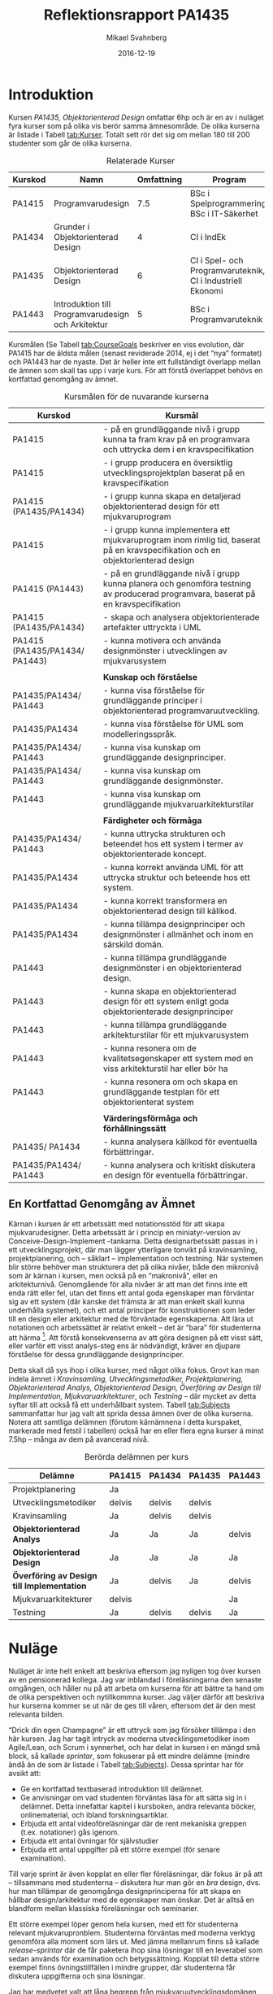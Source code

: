 #+Title: Reflektionsrapport PA1435
#+Author: Mikael Svahnberg
#+Email: Mikael.Svahnberg@bth.se
#+Date: 2016-12-19
#+EPRESENT_FRAME_LEVEL: 1
#+OPTIONS: email:t <:t todo:t f:t ':t H:2 toc:nil
# #+STARTUP: showall
#+STARTUP: beamer

# #+LATEX_HEADER: \usepackage[a4paper]{geometry}
#+LATEX_CLASS_OPTIONS: [10pt,t,a4paper]
#+LATEX_HEADER: \usepackage[margin=3.5cm]{geometry}
# #+LATEX_CLASS: beamer
#+BEAMER_THEME: BTH_msv


* Introduktion
  Kursen /PA1435, Objektorienterad Design/ omfattar 6hp och är en av i nuläget fyra kurser som på olika vis berör samma ämnesområde. De olika kurserna är listade i Tabell [[tab:Kurser]]. Totalt sett rör det sig om mellan 180 till 200 studenter som går de olika kurserna.

#+NAME: tab:Kurser
#+CAPTION: Relaterade Kurser
#+ATTR_LATEX: :align lp{4cm}rp{4cm} :placement [!b]
| Kurskod | Namn                                               | Omfattning | Program                                                    |
|---------+----------------------------------------------------+------------+------------------------------------------------------------|
| PA1415  | Programvarudesign                                  |        7.5 | BSc i Spelprogrammering, BSc i IT-Säkerhet                 |
| PA1434  | Grunder i Objektorienterad Design                  |          4 | CI i IndEk                                                 |
| PA1435  | Objektorienterad Design                            |          6 | CI i Spel- och Programvaruteknik, CI i Industriell Ekonomi |
| PA1443  | Introduktion till Programvarudesign och Arkitektur |          5 | BSc i Programvaruteknik                                    |
|---------+----------------------------------------------------+------------+------------------------------------------------------------|

Kursmålen (Se Tabell [[tab:CourseGoals]] beskriver en viss evolution, där PA1415 har de äldsta målen (senast reviderade 2014, ej i det "nya" formatet) och PA1443 har de nyaste. Det är heller inte ett fullständigt överlapp mellan de ämnen som skall tas upp i varje kurs. För att förstå överlappet behövs en kortfattad genomgång av ämnet.

#+NAME: tab:CourseGoals
#+CAPTION: Kursmålen för de nuvarande kurserna
#+ATTR_LATEX: :align p{3cm}p{12cm} :placement [!t]
  | Kurskod                       | Kursmål                                                                                                                            |
  |-------------------------------+------------------------------------------------------------------------------------------------------------------------------------|
  | PA1415                        | - på en grundläggande nivå i grupp kunna ta fram krav på en programvara och uttrycka dem i en kravspecifikation                    |
  | PA1415                        | - i grupp producera en översiktlig utvecklingsprojektplan baserat på en kravspecifikation                                          |
  | PA1415 (PA1435/PA1434)        | - i grupp kunna skapa en detaljerad objektorienterad design för ett mjukvaruprogram                                                |
  | PA1415                        | - i grupp kunna implementera ett mjukvaruprogram inom rimlig tid, baserat på en kravspecifikation och en objektorienterad design   |
  | PA1415 (PA1443)               | - på en grundläggande nivå i grupp kunna planera och genomföra testning av producerad programvara, baserat på en kravspecifikation |
  | PA1415 (PA1435/PA1434)        | - skapa och analysera objektorienterade artefakter uttryckta i UML                                                                 |
  | PA1415 (PA1435/PA1434/ PA1443)    | - kunna motivera och använda designmönster i utvecklingen av mjukvarusystem                                                        |
  |                               |                                                                                                                                    |
  |                               | *Kunskap och förståelse*                                                                                                           |
  | PA1435/PA1434/ PA1443         | - kunna visa förståelse för grundläggande principer i objektorienterad programvaruutveckling.                                      |
  | PA1435/PA1434                 | - kunna visa förståelse för UML som modelleringsspråk.                                                                             |
  | PA1435/PA1434/ PA1443         | - kunna visa kunskap om grundläggande designprinciper.                                                                             |
  | PA1435/PA1434/ PA1443         | - kunna visa kunskap om grundläggande designmönster.                                                                               |
  | PA1443                        | - kunna visa kunskap om grundläggande mjukvaruarkitekturstilar                                                                     |
  |                               |                                                                                                                                    |
  |                               | *Färdigheter och förmåga*                                                                                                          |
  | PA1435/PA1434/ PA1443         | - kunna uttrycka strukturen och beteendet hos ett system i termer av objektorienterade koncept.                                    |
  | PA1435/PA1434                 | - kunna korrekt använda UML för att uttrycka struktur och beteende hos ett system.                                                 |
  | PA1435/PA1434                 | - kunna korrekt transformera en objektorienterad design till källkod.                                                              |
  | PA1435/PA1434                 | - kunna tillämpa designprinciper och designmönster i allmänhet och inom en särskild domän.                                         |
  | PA1443                        | - kunna tillämpa grundläggande designmönster i en objektorienterad design.                                                         |
  | PA1443                        | - kunna skapa en objektorienterad design för ett system enligt goda objektorienterade designprinciper                              |
  | PA1443                        | - kunna tillämpa grundläggande arkitekturstilar för ett mjukvarusystem                                                             |
  | PA1443                        | - kunna resonera om de kvalitetsegenskaper ett system med en viss arkitekturstil har eller bör ha                                  |
  | PA1443                        | - kunna resonera om och skapa en grundläggande testplan för ett objektorienterat system                                            |
  |                               |                                                                                                                                    |
  |                               | *Värderingsförmåga och förhållningssätt*                                                                                           |
  | PA1435/ PA1434                | - kunna analysera källkod för eventuella förbättringar.                                                                            |
  | PA1435/PA1434/ PA1443         | - kunna analysera och kritiskt diskutera en design för eventuella förbättringar.                                                   |
  |-------------------------------+------------------------------------------------------------------------------------------------------------------------------------|

** En Kortfattad Genomgång av Ämnet
   Kärnan i kursen är ett arbetssätt med notationsstöd för att skapa mjukvarudesigner. Detta arbetssätt är i princip en miniatyr-version av Conceive-Design-Implement -tankarna. Detta designarbetssätt passas in i ett utvecklingsprojekt, där man lägger ytterligare tonvikt på kravinsamling, projektplanering, och -- såklart -- implementation och testning. När systemen blir större behöver man strukturera det på olika nivåer, både den mikronivå som är kärnan i kursen, men också på en "makronivå", eller en arkitekturnivå. Genomgående för alla nivåer är att man det finns inte ett enda rätt eller fel, utan det finns ett antal goda egenskaper man förväntar sig av ett system (där kanske det främsta är att man enkelt skall kunna underhålla systemet), och ett antal principer för konstruktionen som leder till en design eller arkitektur med de förväntade egenskaperna. Att lära ut notationen och arbetssättet är relativt enkelt -- det är "bara" för studenterna att härma [fn:cargocult:Se /Cargo-Culting/, t.ex. https://en.wikipedia.org/wiki/Cargo_cult]. Att förstå konsekvenserna av att göra designen på ett visst sätt, eller varför ett visst analys-steg ens är nödvändigt, kräver en djupare förståelse för dessa grundläggande designprinciper.

   Detta skall då sys ihop i olika kurser, med något olika fokus. Grovt kan man indela ämnet i /Kravinsamling, Utvecklingsmetodiker, Projektplanering, Objektorienterad Analys, Objektorienterad Design, Överföring av Design till Implementation, Mjukvaruarkitekturer/, och /Testning/ -- där mycket av detta syftar till att också få ett underhållbart system. Tabell [[tab:Subjects]] sammanfattar hur jag valt att sprida dessa ämnen över de olika kurserna. Notera att samtliga delämnen (förutom kärnämnena i detta kurspaket, markerade med fetstil i tabellen) också har en eller flera egna kurser á minst 7.5hp -- många av dem på avancerad nivå.

#+NAME: tab:Subjects
#+CAPTION: Berörda delämnen per kurs
#+ATTR_LATEX: :align l*{4}{p{1.2cm}} :placement [bt]
   | Delämne                                    | PA1415 | *PA1434* | *PA1435* | PA1443 |
   |--------------------------------------------+--------+----------+----------+--------|
   | Projektplanering                           | Ja     |          |          |        |
   | Utvecklingsmetodiker                       | delvis | delvis   | delvis   |        |
   | Kravinsamling                              | Ja     | delvis   | delvis   |        |
   | *Objektorienterad Analys*                  | Ja     | Ja       | Ja       | delvis |
   | *Objektorienterad Design*                  | Ja     | Ja       | Ja       | Ja     |
   | *Överföring av Design till Implementation* | Ja     | delvis   | Ja       | delvis |
   | Mjukvaruarkitekturer                       | delvis |          |          | Ja     |
   | Testning                                   | Ja     | delvis   | delvis   | Ja     |
   |--------------------------------------------+--------+----------+----------+--------|

* Nuläge
  Nuläget är inte helt enkelt att beskriva eftersom jag nyligen tog över kursen av en pensionerad kollega. Jag var inblandad i föreläsningarna den senaste omgången, och håller nu på att arbeta om kurserna för att bättre ta hand om de olika perspektiven och nytillkommna kurser. Jag väljer därför att beskriva hur kurserna kommer se ut när de ges till våren, eftersom det är den mest relevanta bilden.

  "Drick din egen Champagne" är ett uttryck som jag försöker tillämpa i den här kursen. Jag har tagit intryck av moderna utvecklingsmetodiker inom Agile/Lean, och Scrum i synnerhet, och har delat in kursen i en mängd små block, så kallade /sprintar/, som fokuserar på ett mindre delämne (mindre ändå än de som är listade i Tabell [[tab:Subjects]]). Dessa sprintar har för avsikt att:

  - Ge en kortfattad textbaserad introduktion till delämnet.
  - Ge anvisningar om vad studenten förväntas läsa för att sätta sig in i delämnet. Detta innefattar kapitel i kursboken, andra relevanta böcker, onlinematerial, och ibland forskningsartiklar.
  - Erbjuda ett antal videoföreläsningar där de rent mekaniska greppen (t.ex. notationer) gås igenom.
  - Erbjuda ett antal övningar för självstudier
  - Erbjuda ett antal uppgifter på ett större exempel (för senare examination).

  Till varje sprint är även kopplat en eller fler föreläsningar, där fokus är på att -- tillsammans med studenterna -- diskutera hur man gör en /bra/ design, dvs. hur man tillämpar de genomgånga designprinciperna för att skapa en hållbar design/arkitektur med de egenskaper man önskar. Det är alltså en blandform mellan klassiska föreläsningar och seminarier.

  Ett större exempel löper genom hela kursen, med ett för studenterna relevant mjukvarupronblem. Studenterna förväntas med moderna verktyg genomföra alla moment som lärs ut. Med jämna mellanrum finns så kallade /release-sprintar/ där de får paketera ihop sina lösningar till en leverabel som sedan används för examination och betygssättning. Kopplat till detta större exempel finns övningstillfällen i mindre grupper, där studenterna får diskutera uppgifterna och sina lösningar.

  Jag har medvetet valt att låna begrepp från mjukvaruutvecklingsdomänen för att ytterligare hammra in modern utvecklingsmetodik. Varje sprint har alltså ett antal /user stories/ (Agil-världens motsvarighet till krav) som är skrivna ur perspektiv av de yrkesroller som är berörda av det som avhandlas i sprinten. Vidare finns det /acceptanskriterier/ för varje uppgift så att studenterna själva kan göra en bedömning av om de löst uppgiften eller inte. En /testplan/ utvecklas kontinuerligt av studenterna genom sprintarna där de för sin egen del beskriver hur de kan testa att de lärt sig det de förväntas i sprinten. Studenterna förväntas också underhålla en /kurs-backlog/ (en backlog är en lista med prioriterade user stories), där de kan lägga in frågor de behöver få besvarade, tankar som de vill följa upp, eller fudneringar på hur man kan använda det de lärt sig i ett vidare sammanhang. Idén är att när kursen är slut så innehåller backloggen ett antal pekare framåt för hur studenterna skall använda det de lärt sig i andra kurser och i sitt framtida yrkesliv. Slutligen har varje sprint ett /acceptanstest/ där studenterna enkelt kan checka av att de gjort allt de skall i sprinten.

  Kursen i dess tidigare utformning var väldigt akademisk, och som motvikt så har jag omformat den baserat på ett stort antal diskussioner med yrkesverksamma från hela världen. Vi har inte diskuterat just denna kursen, utan mer hållt allmänna diskussioner om modern programvaruutveckling, och vilka kunskaper och värderingar som de önskar se i bra programvaruutvecklare. Denna rörelse är också i enighet med vad jag hört att studenterna efterfrågar, så jag skulle vilja påstå att kursen är baserad på (om än inte granskad eller validerad av) kunskaper och önskemål från såväl lärare, studenter, och näringslivsrepresentanter. Jag tror det är svårt att få en kurs där både lärare och näringslivsrepresentanter är nöjda, då forskningsområdet drar starkt åt ett håll (mer formalism), och näringslivet drar lika starkt åt det andra hållet (mer pragmatism). Tyvärr är denna skism ganska djup och oöverstigbar. Min lösning är att ge studenterna ett pragmatiskt verktyg men med översiktlig kunskap om den av akademin så omhuldade formalismen.
* Svagheter, Utvecklingspotential
  Svagheter som jag kan se i nuläget är att många av de inblandade utbildningsprogrammen har en förväntan att alla kurser skall handla om deras särintresse. Jag kommer inte hinna möta denna förväntan under VT2017, utan jag kommer ge en generisk bild där jag kryddar friskt med exempel, problemställningar, och anekdoter från de olika särintressena. Över tid planerar jag att göra en eller flera sprintar om varje särintresse som kan bidra med "rätt" perspektiv till den generiska bild som erbjuds i kärn-sprintarna.

  En annan utmaning är det stora gapet mellan forskningsfronten och nuvarande industripraxis. Industripraxis är dessutom synnerligen pragmatiskt och rudimentärt när det gäller programvarudesign. Här har jag valt sida och hävdar att det är viktigare att först förstå hur man kan använda teorierna i praktiken och vilka begränsningar man kommer stöta på, snarare än den abstrakta teoribildningen. Mitt bidrag är måhända att jag samtidigt erbjuder en verktygslåda som är mer mångsidig än den som i nuläget används av industrin, med ledtrådar till när respektive verktyg är lämpligt att använda eller (inte minst viktigt) inte användas. Samtidigt erbjuder jag en viss översikt över forskningsfronten också. Tyvärr är, som redan antytts, denna forskningsfront så långt ifrån någonting praktiskt användbart att studenterna sällan inser nyttan med den.
  
  Det är många utbildningsprogram inblandade i de olika kurserna, och det är därför en utmaning att synkronisera och integrera innehållet med övriga kurser på deras respektive program. Jag ser det här som ett ständigt pågående arbete att föra diskussioner med de olika programansvariga för att åstadkomma denna integration. I nuläget har dock fokus varit på att få en översikt över materialet och genomförandet, så jag har främst vilat på historiska lagrar.
#+LATEX: \newpage
* Utvecklinsgförslag och mål i förhållande till utbildningsplan och CDIO syllabus
  Jag har ett antal olika mål med hur jag genomför kurserna i programvarudesign:

  - Studenterna skall främst förstå vad som är en bra design, och vad man skall göra för att åstadkomma en bra design.
  - Studenterna skall möta en blandning av realistiska problem -- både stora och små -- där man tydligt kan resonera om styrkor och svagheter med olika lösningar.
  - Studenterna skall skaffa sig en bred och mångsidig verktygslåda för programvarudesign, med en ingående förståelse för syftet med varje verktyg.
  - Studenterna skall skaffa sig en översiktlig förståelse för forskningsfronten inom ämnet och av skilnaderna mellan forskning och produktion.
  - Studenterna skall använda modern teknologi och moderna arbetssätt när de arbetar i kursen.
  - Kursen skall använda sig av modern teknologi och moderna arbetssätt för att erbjuda kursinnehållet.
  - Studenterna skall -- i alla kurser -- utsättas för ett arbetssätt och en mentalitet som är baserad på modern industripraxis.      
* TODO maila ulrica.skagert@bth.se				   :noexport:
* TODO Reflektionsrapport 1-3 sidor				   :noexport:
* TODO EN CDIO-kurs						   :noexport:
  - hög grad erfarenheter för lärande enligt C-D-I-O
  - väl avvägda lärandemål omfattar kunskaper förmågor och förhållningssätt
    - granskade och validerade av centrala intressenter
      - lärare
      - studenter
      - alumni
      - näringslivsrepresentanter
  - lärandemål strukturerade enligt metoder för ett undersökande och aktivt lärande
  - studenterna inom kursen arbetar med implementering av teoretiska begrepp i praktik och reella problem
  - utvecklar på ett genomtänkt sätt studenternas ingenjörsmässiga personliga och professionella egenskaper
  - examineras mot lärandemål med moderna examinationsmetoder
  - integrerad i programmet
  - ger studenterrna insikt i sambandet mellan grundläggande forskning och teknikutveckling och samhällsutveckling i stort
  - har välfungerande processer för kursutvärdering och kursutveckling

